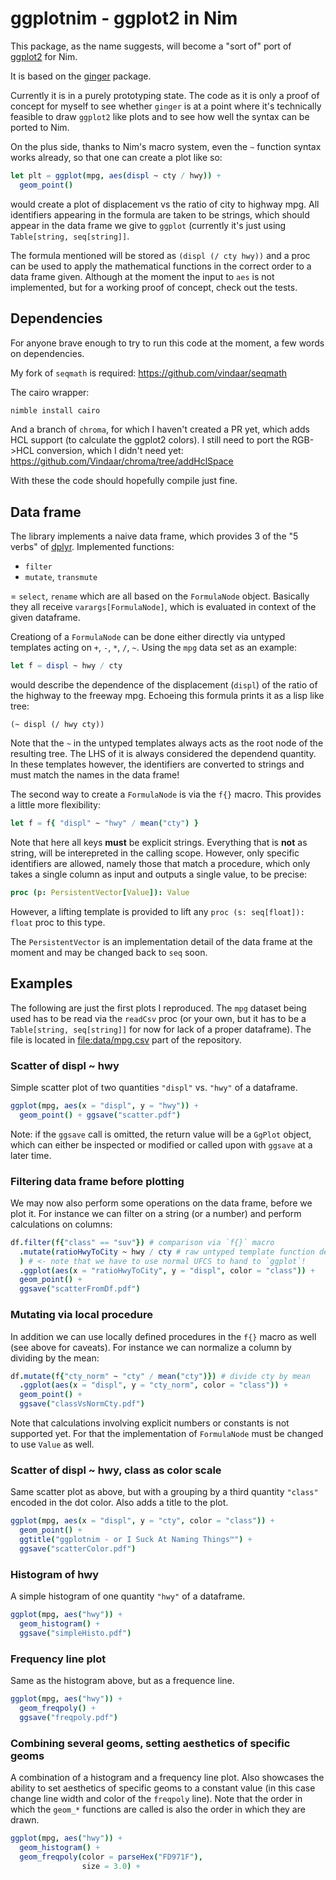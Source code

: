 * ggplotnim - ggplot2 in Nim

This package, as the name suggests, will become a "sort of" port of
[[https://ggplot2.tidyverse.org/][ggplot2]] for Nim. 

It is based on the [[https://github.com/vindaar/ginger/][ginger]] package. 

Currently it is in a purely prototyping state. The code as it is only
a proof of concept for myself to see whether =ginger= is at a point
where it's technically feasible to draw =ggplot2= like plots and to
see how well the syntax can be ported to Nim.

On the plus side, thanks to Nim's macro system, even the =~= function
syntax works already, so that one can create a plot like so:
#+BEGIN_SRC nim
let plt = ggplot(mpg, aes(displ ~ cty / hwy)) +
  geom_point() 
#+END_SRC 
would create a plot of displacement vs the ratio of city to highway
mpg. All identifiers appearing in the formula are taken to be strings,
which should appear in the data frame we give to =ggplot= (currently
it's just using =Table[string, seq[string]]=. 

The formula mentioned will be stored as =(displ (/ cty hwy))= and a
proc can be used to apply the mathematical functions in the correct
order to a data frame given.
Although at the moment the input to =aes= is not implemented, but for
a working proof of concept, check out the tests.

** Dependencies

For anyone brave enough to try to run this code at the moment, a few
words on dependencies.

My fork of =seqmath= is required:
[[https://github.com/vindaar/seqmath]]

The cairo wrapper:
#+BEGIN_SRC sh
nimble install cairo
#+END_SRC

And a branch of =chroma=, for which I haven't created a PR yet, which
adds HCL support (to calculate the ggplot2 colors). I still need to
port the RGB->HCL conversion, which I didn't need yet:
https://github.com/Vindaar/chroma/tree/addHclSpace

With these the code should hopefully compile just fine.

** Data frame

The library implements a naive data frame, which provides 3 of the "5
verbs" of [[https://dplyr.tidyverse.org/][dplyr]]. Implemented functions:
- =filter=
- =mutate=, =transmute=
= =select=, =rename=
which are all based on the =FormulaNode= object. Basically they all
receive =varargs[FormulaNode]=, which is evaluated in context of the
given dataframe.

Creationg of a =FormulaNode= can be done either directly via untyped
templates acting on =+=, =-=, =*=, =/=, =~=. Using the =mpg= data set
as an example:
#+BEGIN_SRC nim
let f = displ ~ hwy / cty
#+END_SRC
would describe the dependence of the displacement (=displ=) of the
ratio of the highway to the freeway mpg. 
Echoeing this formula prints it as a lisp like tree:
#+BEGIN_SRC 
(~ displ (/ hwy cty))
#+END_SRC
Note that the =~= in the untyped templates always acts as the root
node of the resulting tree. The LHS of it is always considered the
dependend quantity.
In these templates however, the identifiers are converted to strings
and must match the names in the data frame!

The second way to create a =FormulaNode= is via the =f{}= macro. This
provides a little more flexibility:
#+BEGIN_SRC nim
let f = f{ "displ" ~ "hwy" / mean("cty") }
#+END_SRC
Note that here all keys *must* be explicit strings. Everything that is
*not* as string, will be interepreted in the calling scope. However,
only specific identifiers are allowed, namely those that match a
procedure, which only takes a single column as input and outputs a
single value, to be precise:
#+BEGIN_SRC nim
proc (p: PersistentVector[Value]): Value
#+END_SRC
However, a lifting template is provided to lift any 
=proc (s: seq[float]): float= proc to this type. 

The =PersistentVector= is an implementation detail of the data frame
at the moment and may be changed back to =seq= soon.

** Examples

The following are just the first plots I reproduced. The =mpg= dataset
being used has to be read via the =readCsv= proc (or your own, but it
has to be a =Table[string, seq[string]]= for now for lack of a proper
dataframe). The file is located in [[file:data/mpg.csv]] part of the repository.

*** Scatter of displ ~ hwy

Simple scatter plot of two quantities ="displ"= vs. ="hwy"= of a
dataframe. 
#+BEGIN_SRC nim
ggplot(mpg, aes(x = "displ", y = "hwy")) +
  geom_point() + ggsave("scatter.pdf")
#+END_SRC
Note: if the =ggsave= call is omitted, the return value will be a
=GgPlot= object, which can either be inspected or modified or called
upon with =ggsave= at a later time.

[[file:media/scatter.png]]

*** Filtering data frame before plotting

We may now also perform some operations on the data frame, before we
plot it. For instance we can filter on a string (or a number) and
perform calculations on columns:
#+BEGIN_SRC nim
df.filter(f{"class" == "suv"}) # comparison via `f{}` macro
  .mutate(ratioHwyToCity ~ hwy / cty # raw untyped template function definition
  ) # <- note that we have to use normal UFCS to hand to `ggplot`!
  .ggplot(aes(x = "ratioHwyToCity", y = "displ", color = "class")) + 
  geom_point() +
  ggsave("scatterFromDf.pdf")
#+END_SRC

[[file:media/scatterFromDF.png]]

*** Mutating via local procedure

In addition we can use locally defined procedures in the =f{}= macro
as well (see above for caveats). For instance we can normalize a
column by dividing by the mean:
#+BEGIN_SRC nim
df.mutate(f{"cty_norm" ~ "cty" / mean("cty")}) # divide cty by mean
  .ggplot(aes(x = "displ", y = "cty_norm", color = "class")) +
  geom_point() +
  ggsave("classVsNormCty.pdf")
#+END_SRC
Note that calculations involving explicit numbers or constants is not
supported yet. For that the implementation of =FormulaNode= must be
changed to use =Value= as well.

[[file:media/classVsNormCty.png]]

*** Scatter of displ ~ hwy, class as color scale

Same scatter plot as above, but with a grouping by a third quantity
="class"= encoded in the dot color. Also adds a title to the plot.
#+BEGIN_SRC nim
ggplot(mpg, aes(x = "displ", y = "cty", color = "class")) +
  geom_point() +
  ggtitle("ggplotnim - or I Suck At Naming Things™") +
  ggsave("scatterColor.pdf")
#+END_SRC

[[file:media/scatterColor.png]]

*** Histogram of hwy

A simple histogram of one quantity ="hwy"= of a dataframe.
#+BEGIN_SRC nim
ggplot(mpg, aes("hwy")) +
  geom_histogram() +
  ggsave("simpleHisto.pdf")
#+END_SRC

[[file:media/simpleHisto.png]]

*** Frequency line plot
Same as the histogram above, but as a frequence line.
#+BEGIN_SRC nim
ggplot(mpg, aes("hwy")) +
  geom_freqpoly() +
  ggsave("freqpoly.pdf")
#+END_SRC

[[file:media/freqpoly.png]]

*** Combining several geoms, setting aesthetics of specific geoms

A combination of a histogram and a frequency line plot. Also showcases
the ability to set aesthetics of specific geoms to a constant value
(in this case change line width and color of the =freqpoly= line).
Note that the order in which the =geom_*= functions are called is also
the order in which they are drawn.
#+BEGIN_SRC nim
ggplot(mpg, aes("hwy")) +
  geom_histogram() +
  geom_freqpoly(color = parseHex("FD971F"),
                size = 3.0) +
#+END_SRC

[[file:media/histoPlusFreqpoly.png]]
